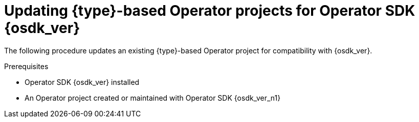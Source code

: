 // Module included in the following assemblies:
//
// * operators/operator_sdk/golang/osdk-golang-updating-projects.adoc
// * operators/operator_sdk/ansible/osdk-ansible-updating-projects.adoc
// * operators/operator_sdk/helm/osdk-helm-updating-projects.adoc
// * operators/operator_sdk/helm/osdk-hybrid-helm-updating-projects.adoc
// * operators/operator_sdk/java/osdk-java-updating-projects.adoc

ifeval::["{context}" == "osdk-golang-updating-projects"]
:golang:
:type: Go
endif::[]
ifeval::["{context}" == "osdk-ansible-updating-projects"]
:ansible:
:type: Ansible
endif::[]
ifeval::["{context}" == "osdk-helm-updating-projects"]
:helm:
:type: Helm
endif::[]
ifeval::["{context}" == "osdk-hybrid-helm-updating-projects"]
:hybrid:
:type: Hybrid Helm
endif::[]
ifeval::["{context}" == "osdk-java-updating-projects"]
:java:
:type: Java
endif::[]

:_mod-docs-content-type: PROCEDURE
[id="osdk-upgrading-projects_{context}"]
= Updating {type}-based Operator projects for Operator SDK {osdk_ver}

The following procedure updates an existing {type}-based Operator project for compatibility with {osdk_ver}.

.Prerequisites

* Operator SDK {osdk_ver} installed
* An Operator project created or maintained with Operator SDK {osdk_ver_n1}

.Procedure

ifdef::golang,hybrid,java[]
* Edit your Operator project's makefile to update the Operator SDK version to {osdk_ver}, as shown in the following example:
+
.Example makefile
[source,make,subs="attributes+"]
----
# Set the Operator SDK version to use. By default, what is installed on the system is used.
# This is useful for CI or a project to utilize a specific version of the operator-sdk toolkit.
OPERATOR_SDK_VERSION ?= v{osdk_ver} <1>
----
<1> Change the version from `{osdk_ver_n1}` to `{osdk_ver}`.
endif::[]

ifdef::helm[]
. Edit your Operator's Dockerfile to update the Helm Operator version to {osdk_ver}, as shown in the following example:
+
.Example Dockerfile
[source,docker,subs="attributes+"]
----
FROM quay.io/operator-framework/helm-operator:v{osdk_ver} <1>
----
<1> Update the Helm Operator version from `{osdk_ver_n1}` to `{osdk_ver}`

. Edit your Operator project's makefile to update the Operator SDK to {osdk_ver}, as shown in the following example:
+
.Example makefile
[source,make,subs="attributes+"]
----
# Set the Operator SDK version to use. By default, what is installed on the system is used.
# This is useful for CI or a project to utilize a specific version of the operator-sdk toolkit.
OPERATOR_SDK_VERSION ?= v{osdk_ver} <1>
----
<1> Change the version from `{osdk_ver_n1}` to `{osdk_ver}`.

. If you use a custom service account for deployment, define the following role to require a watch operation on your secrets resource, as shown in the following example:
+
.Example `config/rbac/role.yaml` file
[source,yaml]
----
apiVersion: rbac.authorization.k8s.io/v1
kind: ClusterRoleBinding
metadata:
  name: <operator_name>-admin
subjects:
- kind: ServiceAccount
  name: <operator_name>
  namespace: <operator_namespace>
roleRef:
  kind: ClusterRole
  name: cluster-admin
  apiGroup: ""
rules: <1>
  - apiGroups:
      - ""
    resources:
      - secrets
    verbs:
      - watch
----
<1> Add the `rules` stanza to create a watch operation for your secrets resource.
endif::[]

ifdef::ansible[]

. Make the following changes to your Operator's Dockerfile:

.. Replace the `ansible-operator-2.11-preview` base image with the `ansible-operator` base image and update the version to {osdk_ver}, as shown in the following example:
+
.Example Dockerfile
[source,docker,subs="attributes+"]
----
FROM quay.io/operator-framework/ansible-operator:v{osdk_ver}
----

.. The update to Ansible 2.15.0 in version 1.30.0 of the Ansible Operator removed the following preinstalled Python modules:
+
--
* `ipaddress`
* `openshift`
* `jmespath`
* `cryptography`
* `oauthlib`
--
+
If your Operator depends on one of these removed Python modules, update your Dockerfile to install the required modules using the `pip install` command.

. Edit your Operator project's makefile to update the Operator SDK version to {osdk_ver}, as shown in the following example:
+
.Example makefile
[source,make,subs="attributes+"]
----
# Set the Operator SDK version to use. By default, what is installed on the system is used.
# This is useful for CI or a project to utilize a specific version of the operator-sdk toolkit.
OPERATOR_SDK_VERSION ?= v{osdk_ver} <1>
----
<1> Change the version from `{osdk_ver_n1}` to `{osdk_ver}`.

. Update your `requirements.yaml` and `requirements.go` files to remove the `community.kubernetes` collection and update the `operator_sdk.util` collection to version `0.5.0`, as shown in the following example:
+
.Example `requirements.yaml` file
[source,diff]
----
  collections:
-  - name: community.kubernetes <1>
-    version: "2.0.1"
   - name: operator_sdk.util
-    version: "0.4.0"
+    version: "0.5.0" <2>
   - name: kubernetes.core
     version: "2.4.0"
   - name: cloud.common
----
<1> Remove the `community.kubernetes` collection
<2> Update the `operator_sdk.util` collection to version `0.5.0`.

. Remove all instances of the `lint` field from your `molecule/kind/molecule.yml` and `molecule/default/molecule.yml` files, as shown in the following example:
+
[source,diff]
----
  ---
  dependency:
    name: galaxy
  driver:
    name: delegated
-   lint: |
-     set -e
-     yamllint -d "{extends: relaxed, rules: {line-length: {max: 120}}}" .
  platforms:
    - name: cluster
      groups:
	- k8s
  provisioner:
    name: ansible
-     lint: |
-       set -e
      ansible-lint
    inventory:
      group_vars:
	all:
	  namespace: ${TEST_OPERATOR_NAMESPACE:-osdk-test}
      host_vars:
	localhost:
	  ansible_python_interpreter: '{{ ansible_playbook_python }}'
	  config_dir: ${MOLECULE_PROJECT_DIRECTORY}/config
	  samples_dir: ${MOLECULE_PROJECT_DIRECTORY}/config/samples
	  operator_image: ${OPERATOR_IMAGE:-""}
	  operator_pull_policy: ${OPERATOR_PULL_POLICY:-"Always"}
	  kustomize: ${KUSTOMIZE_PATH:-kustomize}
    env:
      K8S_AUTH_KUBECONFIG: ${KUBECONFIG:-"~/.kube/config"}
  verifier:
    name: ansible
-     lint: |
-       set -e
-      ansible-lint
----
endif::[]


ifeval::["{context}" == "osdk-golang-updating-projects"]
:!golang:
:!type:
endif::[]
ifeval::["{context}" == "osdk-ansible-updating-projects"]
:!ansible:
:!type:
endif::[]
ifeval::["{context}" == "osdk-helm-updating-projects"]
:!helm:
:!type:
endif::[]
ifeval::["{context}" == "osdk-hybrid-helm-updating-projects"]
:!hybrid:
:!type:
endif::[]
ifeval::["{context}" == "osdk-java-updating-projects"]
:!java:
:!type:
endif::[]
